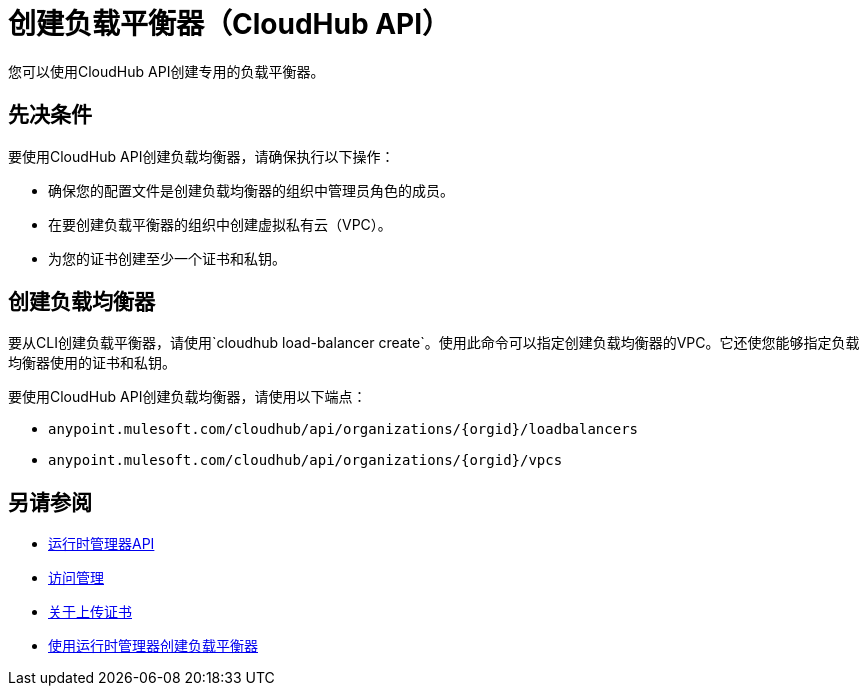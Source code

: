 = 创建负载平衡器（CloudHub API）

您可以使用CloudHub API创建专用的负载平衡器。

== 先决条件

要使用CloudHub API创建负载均衡器，请确保执行以下操作：

* 确保您的配置文件是创建负载均衡器的组织中管理员角色的成员。
* 在要创建负载平衡器的组织中创建虚拟私有云（VPC）。
* 为您的证书创建至少一个证书和私钥。

== 创建负载均衡器

要从CLI创建负载平衡器，请使用`cloudhub load-balancer create`。使用此命令可以指定创建负载均衡器的VPC。它还使您能够指定负载均衡器使用的证书和私钥。

要使用CloudHub API创建负载均衡器，请使用以下端点：

*  `anypoint.mulesoft.com/cloudhub/api/organizations/{orgid}/loadbalancers`
*  `anypoint.mulesoft.com/cloudhub/api/organizations/{orgid}/vpcs`

== 另请参阅

*  link:/runtime-manager/runtime-manager-api[运行时管理器API]
*  link:/access-management[访问管理]
*  link:/runtime-manager/lb-cert-upload[关于上传证书]
*  link:/runtime-manager[使用运行时管理器创建负载平衡器]
